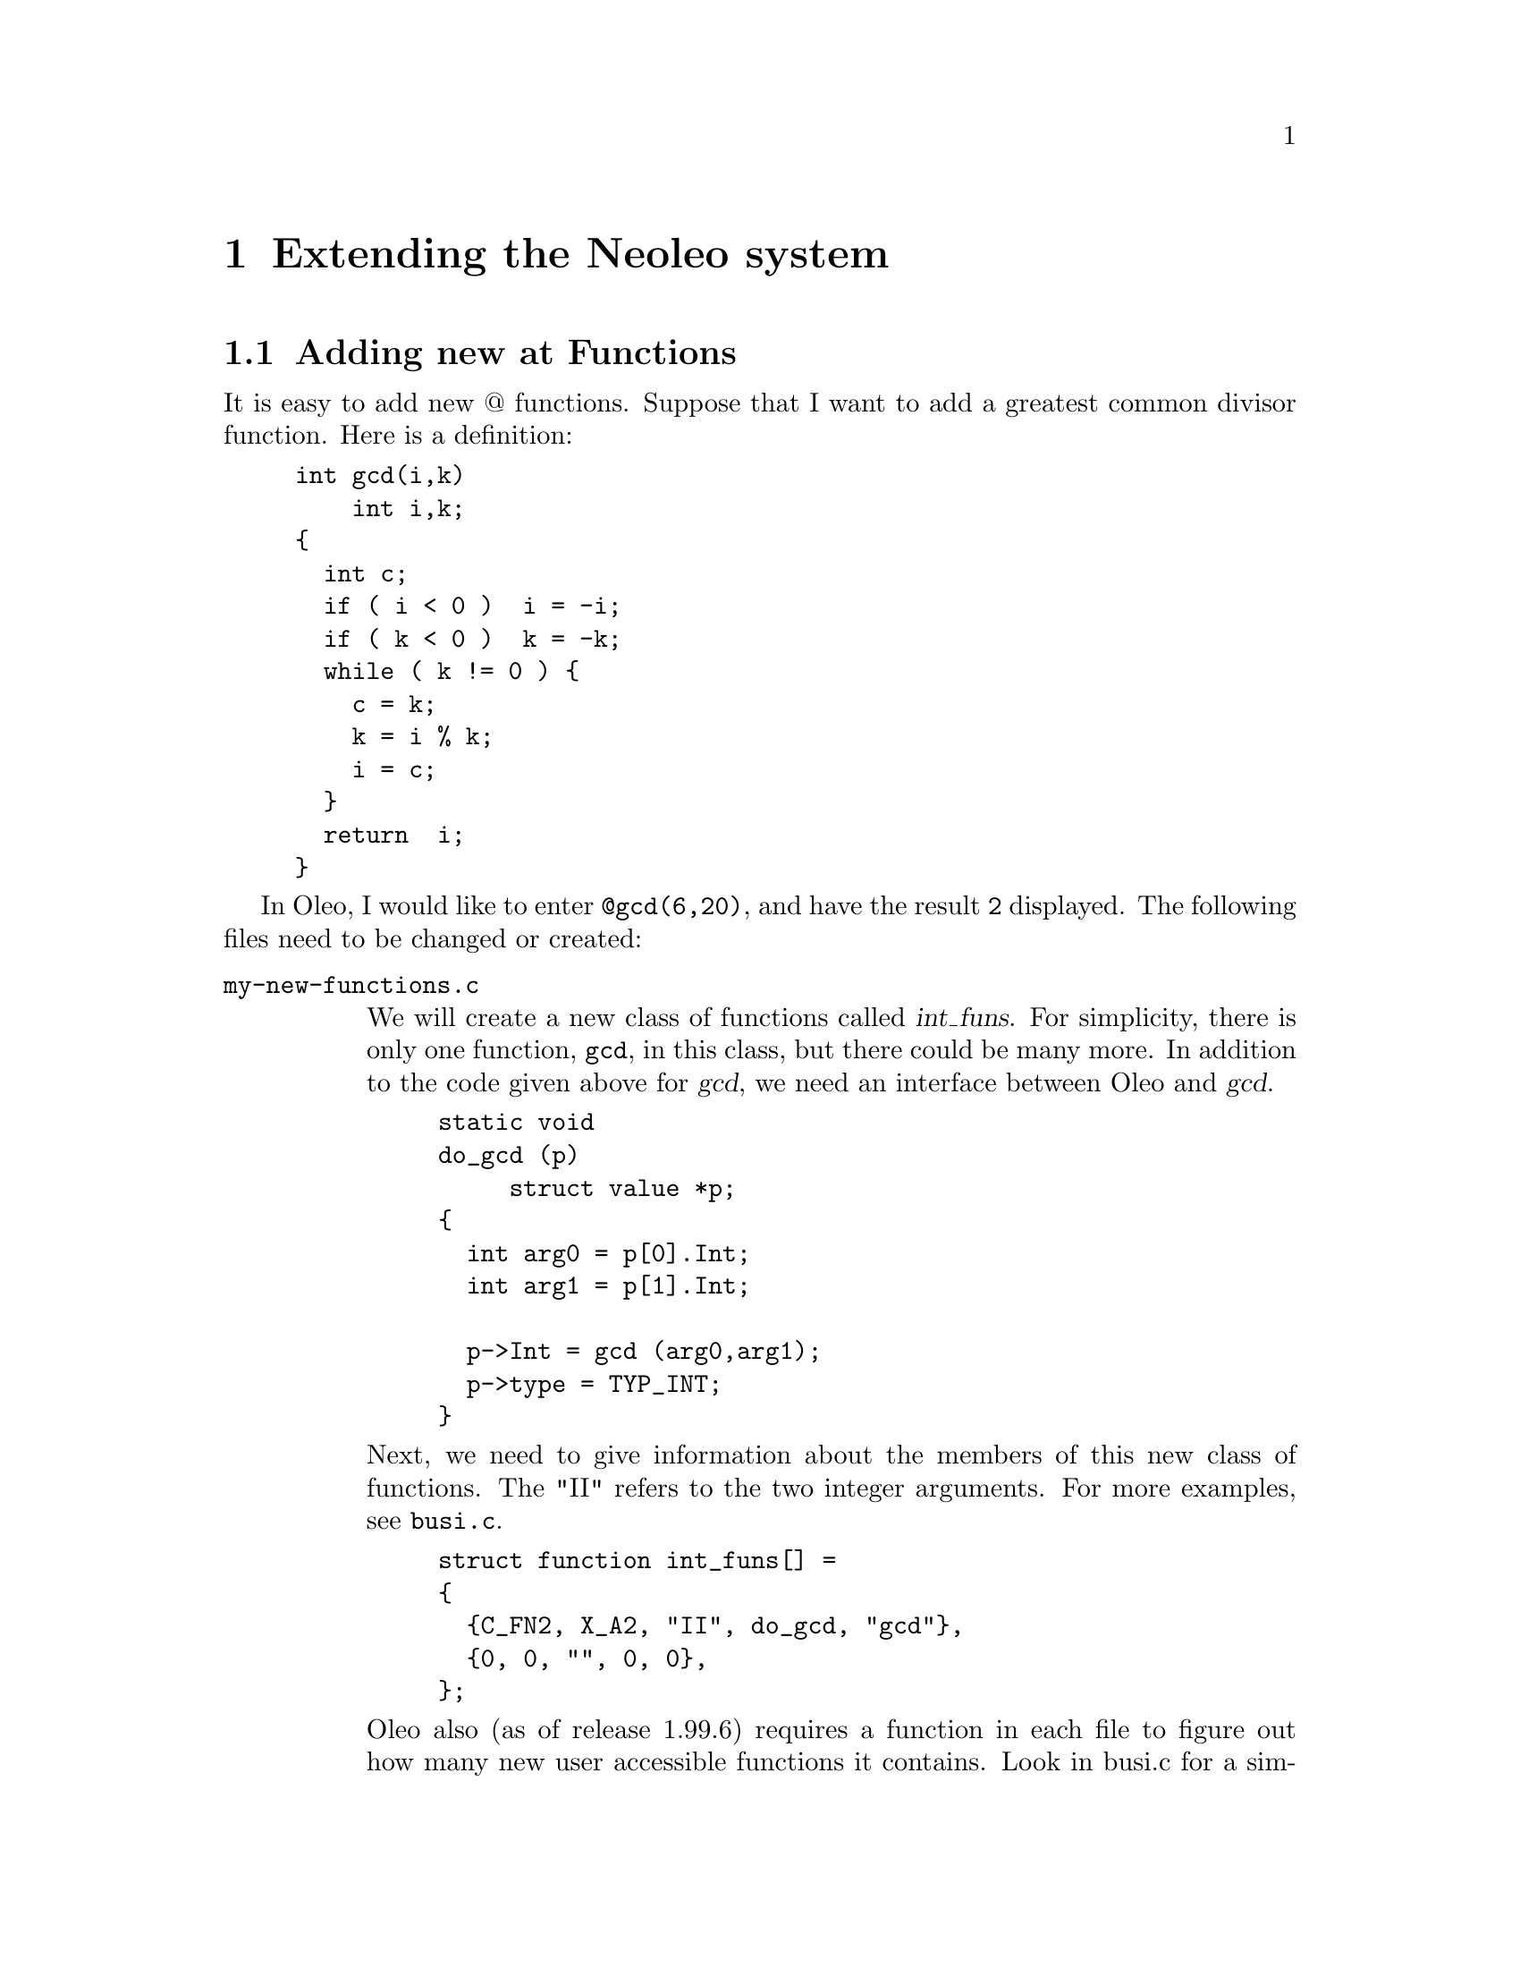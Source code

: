 @c \input texinfo    @c -*- texinfo -*-
@c @defcodeindex cm
@cindex Extending 

@chapter Extending the Neoleo system



@menu
* New at functions::            Adding new at Functions
@end menu

@node New at functions,  , Extending Neoleo, Extending Neoleo
@section Adding new at Functions

It is easy to add new @@ functions.  Suppose that I want to add 
a greatest common divisor function.  Here is a definition:
@example
int gcd(i,k)
    int i,k;
@{     
  int c;
  if ( i < 0 )  i = -i;
  if ( k < 0 )  k = -k;
  while ( k != 0 ) @{
    c = k;
    k = i % k;
    i = c;
  @}
  return  i;
@}
@end example



In Oleo, I would like to enter @code{@@gcd(6,20)}, and have the result
@code{2} displayed.  The following files need to be changed or created:

@table @file
@item my-new-functions.c

We will create a new class of functions called @var{int_funs}.  For
simplicity, there is only one function, @code{gcd}, in this class, but
there could be many more. In addition to the code given above for @var{gcd}, 
we need an interface between Oleo and @var{gcd}.  
@example
static void
do_gcd (p)
     struct value *p;
@{
  int arg0 = p[0].Int;
  int arg1 = p[1].Int;

  p->Int = gcd (arg0,arg1);
  p->type = TYP_INT;
@}
@end example

Next, we need to give information about the members of this new class of
functions.  The "II" refers to the two integer arguments.  For more
examples, see @file{busi.c}.
@example
struct function int_funs[] =
@{
  @{C_FN2, X_A2, "II", do_gcd, "gcd"@},
  @{0, 0, "", 0, 0@},
@};
@end example

Oleo also (as of release 1.99.6) requires a function in each file to figure
out how many new user accessible functions it contains.
Look in busi.c for a simple example (init_busi_function_count) which will
probably work for your new functions as well.
As you can see the function simply takes information from the above array
and offers it to another Oleo module.

Finally, we need some standard headers and defines.  These are probably
not all necessary.

@example
#include "funcdef.h"
#include "sysdef.h"
#include "global.h"
#include "cell.h"
#include "eval.h"
#include "errors.h"

struct value
  @{
    int type;
    union vals x;
  @};

#define Float	x.c_d
#define String	x.c_s
#define Int	x.c_l
#define Value	x.c_i
#define Rng	x.c_r
@end example


@item forminfo.c

It's polite to add information about new functions.  This information
can be added in an appropriate place in @file{forminfo.c}:
@example
"gcd",
"find gcd                       gcd(a,b)",
""
"The greatest common divisor of A and B.",
0,
@end example

@item byte-compile.c

The byte compiler needs to be told about the new class of functions.  
We declare the new class of functions:
@example
extern struct function int_funs[];
@end example
and instruct the compiler to read them by adding the class to
the appropriate structure.
@example
static struct function *__usr_funs[] =
@{
  date_funs,
  busi_funs,
  string_funs,
  cells_funs,
  int_funs,
@};

extern int init_int_function_count(void);

static init_function_count init_function_counts[] = @{
        &init_date_function_count,
        &init_busi_function_count,
        &init_string_function_count,
        &init_cells_function_count,
        &init_int_function_count
        /* Add something here */
@};

@end example

@item Makefile.am

The file @file{my-new-functions.c} needs to be added to the list of
source files. Editing the file src/Makefile.am and adding to the
list of files named oleo_SOURCES will do :

@example
oleo_SOURCES = parse.y byte-compile.c eval.c ref.c \
 decompile.c sort.c regions.c utils.c lists.c\
 io-term.c io-utils.c io-x11.c window.c io-edit.c\
 line.c key.c format.c funcs.c \
 hash.c ir.c io-curses.c font.c display.c init.c \
 sylk.c oleofile.c sc.c list.c busi.c string.c cells.c \
 cmd.c basic.c args.c \
 stub.c input.c info.c help.c \
 graph.c plot.c \
 forminfo.c posixtm.y date.c xrdb.c \
 $(GUI) $(XBSRC) $(MYSQL) \
 print.c postscript.c pcl.c epson.c prtext.c \
 my-new-functions.c
@end example
@end table


